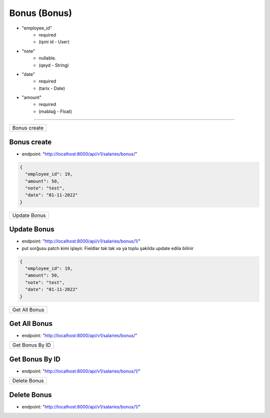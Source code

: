 #############
Bonus (Bonus)
#############

- "employee_id"
    - required
    - (işmi id - User)
- "note"
    - nullable.
    - (qeyd - String)
- "date"
    - required
    - (tarix - Date)
- "amount"
    - required
    - (məbləğ - Float)

=====

+-------------+
|Bonus create |
+-------------+

Bonus create
------------

- endpoint: "http://localhost:8000/api/v1/salaries/bonus/"

.. code:: json

  {
    "employee_id": 19,
    "amount": 50,
    "note": "test",
    "date": "01-11-2022"
  }

+-------------+
|Update Bonus |
+-------------+

Update Bonus
------------

- endpoint: "http://localhost:8000/api/v1/salaries/bonus/1/"
- put sorğusu patch kimi işləyir. Fieldlər tək tək və ya toplu şəkildə update edilə bilinir

.. code:: json

  {
    "employee_id": 19,
    "amount": 50,
    "note": "test",
    "date": "01-11-2022"
  }

+--------------+
|Get All Bonus |
+--------------+

Get All Bonus
-------------

- endpoint: "http://localhost:8000/api/v1/salaries/bonus/"


+----------------+
|Get Bonus By ID |
+----------------+

Get Bonus By ID
---------------

- endpoint: "http://localhost:8000/api/v1/salaries/bonus/1/"

+-------------+
|Delete Bonus |
+-------------+

Delete Bonus
------------

- endpoint: "http://localhost:8000/api/v1/salaries/bonus/1/"